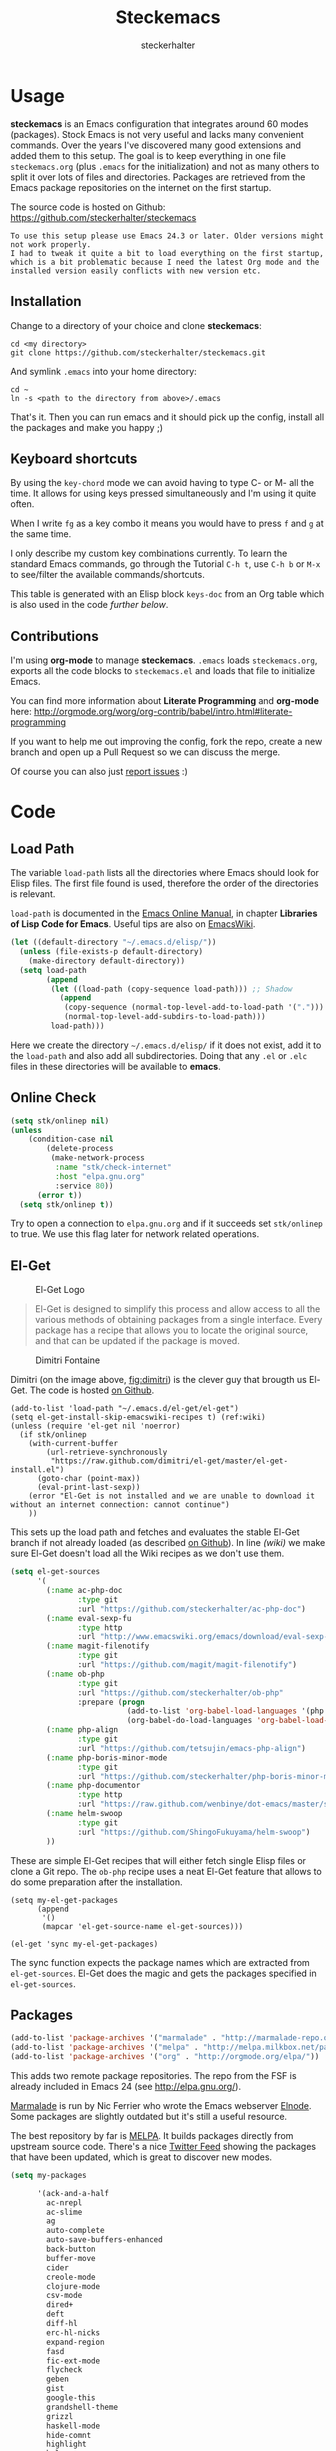 #+Title: Steckemacs
#+Author: steckerhalter

* Options                                                  :noexport:ARCHIVE:
#+OPTIONS: todo:t html-style:nil
#+HTML_HEAD: <link rel="stylesheet" type="text/css" href="/stuff/css/site.css" />
#+HTML_HEAD: <link rel="stylesheet" type="text/css" href="/stuff/css/steckemacs.css" />
#+HTML_HEAD: <link rel="stylesheet" type="text/css" href="/stuff/css/bootstrap-responsive.css" />
#+INFOJS_OPT: view:showall toc:t ftoc:t mouse:#555555 path:/stuff/js/org-info.js

#+BEGIN_SRC emacs-lisp :tangle no :results silent
(org-babel-tangle-file "steckemacs.org" "steckemacs.el" "emacs-lisp")
#+END_SRC


* Usage

*steckemacs* is an Emacs configuration that integrates around 60 modes (packages). Stock Emacs is not very useful and lacks many convenient commands. Over the years I've discovered many good extensions and added them to this setup. The goal is to keep everything in one file =steckemacs.org= (plus =.emacs= for the initialization) and not as many others to split it over lots of files and directories. Packages are retrieved from the Emacs package repositories on the internet on the first startup.

The source code is hosted on Github: [[https://github.com/steckerhalter/steckemacs]]

#+BEGIN_EXAMPLE
To use this setup please use Emacs 24.3 or later. Older versions might not work properly.
I had to tweak it quite a bit to load everything on the first startup, which is a bit problematic because I need the latest Org mode and the installed version easily conflicts with new version etc.
#+END_EXAMPLE

** Installation

Change to a directory of your choice and clone *steckemacs*:

#+BEGIN_SRC shell-script
  cd <my directory>
  git clone https://github.com/steckerhalter/steckemacs.git
#+END_SRC

And symlink =.emacs= into your home directory:

#+BEGIN_SRC shell-script
    cd ~
    ln -s <path to the directory from above>/.emacs
#+END_SRC

That's it. Then you can run emacs and it should pick up the config, install all the packages and make you happy ;)

** Keyboard shortcuts

By using the =key-chord= mode we can avoid having to type C- or M- all the time. It allows for using keys pressed simultaneously and I'm using it quite often.

When I write =fg= as a key combo it means you would have to press =f= and =g= at the same time.

I only describe my custom key combinations currently. To learn the standard Emacs commands, go through the Tutorial =C-h t=, use =C-h b= or =M-x= to see/filter the available commands/shortcuts.

#+NAME: keys-doc
#+BEGIN_SRC emacs-lisp :var keys=keys :tangle no :results output raw :exports results
  (let* ((header (car keys))
         (keys (delq header keys))
         (category))
    (pop keys)
    (mapcar (lambda (l) (if (listp l)
                            (progn
                              (unless (string= (nth 1 l) category)
                                (setq category (nth 1 l))
                                (princ (format "*** %s\n" category))
                                (princ "#+ATTR_HTML: :rules all :cellpadding 4\n")
                                (princ "| / | <r> | | \n")
                                )
                              (princ (format "| # | =%s= | %s |\n" (car l) (nth 2 l))))
                          (princ "|-\n")))
            keys))
  (princ "\n")
#+END_SRC

This table is generated with an Elisp block =keys-doc= from an Org table which is also used in the code [[*Key%20Bindings][further below]].

** Contributions

I'm using *org-mode* to manage *steckemacs*. =.emacs= loads =steckemacs.org=, exports all the code blocks to =steckemacs.el= and loads that file to initialize Emacs.

You can find more information about *Literate Programming* and *org-mode* here: http://orgmode.org/worg/org-contrib/babel/intro.html#literate-programming

If you want to help me out improving the config, fork the repo, create a new branch and open up a Pull Request so we can discuss the merge.

Of course you can also just [[https://github.com/steckerhalter/steckemacs/issues][report issues]] :)

* Code

** Load Path

The variable =load-path= lists all the directories where Emacs should look for Elisp files. The first file found is used, therefore the order of the directories is relevant.

=load-path= is documented in the [[http://www.gnu.org/software/emacs/manual/html_node/emacs/Lisp-Libraries.html][Emacs Online Manual]], in chapter *Libraries of Lisp Code for Emacs*. Useful tips are also on [[http://www.emacswiki.org/emacs/LoadPath][EmacsWiki]].

#+BEGIN_SRC emacs-lisp
  (let ((default-directory "~/.emacs.d/elisp/"))
    (unless (file-exists-p default-directory)
      (make-directory default-directory))
    (setq load-path
          (append
           (let ((load-path (copy-sequence load-path))) ;; Shadow
             (append
              (copy-sequence (normal-top-level-add-to-load-path '(".")))
              (normal-top-level-add-subdirs-to-load-path)))
           load-path)))
#+END_SRC

Here we create the directory =~/.emacs.d/elisp/= if it does not exist, add it to the =load-path= and also add all subdirectories. Doing that any =.el= or =.elc= files in these directories will be available to *emacs*.

** Online Check

#+BEGIN_SRC emacs-lisp
  (setq stk/onlinep nil)
  (unless
      (condition-case nil
          (delete-process
           (make-network-process
            :name "stk/check-internet"
            :host "elpa.gnu.org"
            :service 80))
        (error t))
    (setq stk/onlinep t))
#+END_SRC

Try to open a connection to =elpa.gnu.org= and if it succeeds set =stk/onlinep= to true. We use this flag later for network related operations.

** El-Get

#+CAPTION: El-Get Logo
#+NAME: el-get-logo
[[https://raw.github.com/dimitri/el-get/master/logo/el-get.png]]

#+BEGIN_QUOTE
El-Get is designed to simplify this process and allow access to all the various methods of obtaining packages from a single interface. Every package has a recipe that allows you to locate the original source, and that can be updated if the package is moved.
#+END_QUOTE

#+CAPTION: Dimitri Fontaine
#+NAME: fig:dimitri
[[http://tapoueh.org/images/dim.jpeg]]

Dimitri (on the image above, [[fig:dimitri]]) is the clever guy that brougth us El-Get. The code is hosted [[https://github.com/dimitri/el-get][on Github]].

#+BEGIN_SRC emacs-lisp -n -r
  (add-to-list 'load-path "~/.emacs.d/el-get/el-get")
  (setq el-get-install-skip-emacswiki-recipes t) (ref:wiki)
  (unless (require 'el-get nil 'noerror)
    (if stk/onlinep
      (with-current-buffer
          (url-retrieve-synchronously
           "https://raw.github.com/dimitri/el-get/master/el-get-install.el")
        (goto-char (point-max))
        (eval-print-last-sexp))
      (error "El-Get is not installed and we are unable to download it without an internet connection: cannot continue")
      ))
#+END_SRC

This sets up the load path and fetches and evaluates the stable El-Get branch if not already loaded (as described [[https://github.com/dimitri/el-get#basic-setup][on Github]]). In line [[(wiki)]] we make sure El-Get doesn't load all the Wiki recipes as we don't use them.

#+BEGIN_SRC emacs-lisp :results silent
  (setq el-get-sources
        '(
          (:name ac-php-doc
                 :type git
                 :url "https://github.com/steckerhalter/ac-php-doc")
          (:name eval-sexp-fu
                 :type http
                 :url "http://www.emacswiki.org/emacs/download/eval-sexp-fu.el")
          (:name magit-filenotify
                 :type git
                 :url "https://github.com/magit/magit-filenotify")
          (:name ob-php
                 :type git
                 :url "https://github.com/steckerhalter/ob-php"
                 :prepare (progn
                            (add-to-list 'org-babel-load-languages '(php . t))
                            (org-babel-do-load-languages 'org-babel-load-languages org-babel-load-languages)))
          (:name php-align
                 :type git
                 :url "https://github.com/tetsujin/emacs-php-align")
          (:name php-boris-minor-mode
                 :type git
                 :url "https://github.com/steckerhalter/php-boris-minor-mode")
          (:name php-documentor
                 :type http
                 :url "https://raw.github.com/wenbinye/dot-emacs/master/site-lisp/contrib/php-documentor.el")
          (:name helm-swoop
                 :type git
                 :url "https://github.com/ShingoFukuyama/helm-swoop")
          ))
#+END_SRC

These are simple El-Get recipes that will either fetch single Elisp files or clone a Git repo. The =ob-php= recipe uses a neat El-Get feature that allows to do some preparation after the installation.

#+BEGIN_SRC emacs-lisp -n -r
  (setq my-el-get-packages
        (append
         '()
         (mapcar 'el-get-source-name el-get-sources)))

  (el-get 'sync my-el-get-packages)
#+END_SRC

The sync function expects the package names which are extracted from =el-get-sources=. El-Get does the magic and gets the packages specified in =el-get-sources=.

** Packages

#+BEGIN_SRC emacs-lisp
  (add-to-list 'package-archives '("marmalade" . "http://marmalade-repo.org/packages/"))
  (add-to-list 'package-archives '("melpa" . "http://melpa.milkbox.net/packages/"))
  (add-to-list 'package-archives '("org" . "http://orgmode.org/elpa/"))
#+END_SRC

This adds two remote package repositories. The repo from the FSF is already included in Emacs 24 (see http://elpa.gnu.org/).

[[http://marmalade-repo.org/][Marmalade]] is run by Nic Ferrier who wrote the Emacs webserver [[http://elnode.org/][Elnode]]. Some packages are slightly outdated but it's still a useful resource.

The best repository by far is [[http://melpa.milkbox.net/][MELPA]]. It builds packages directly from upstream source code. There's a nice [[https://twitter.com/melpa_emacs][Twitter Feed]] showing the packages that have been updated, which is great to discover new modes.

#+BEGIN_SRC emacs-lisp
  (setq my-packages

        '(ack-and-a-half
          ac-nrepl
          ac-slime
          ag
          auto-complete
          auto-save-buffers-enhanced
          back-button
          buffer-move
          cider
          creole-mode
          clojure-mode
          csv-mode
          dired+
          deft
          diff-hl
          erc-hl-nicks
          expand-region
          fasd
          fic-ext-mode
          flycheck
          geben
          gist
          google-this
          grandshell-theme
          grizzl
          haskell-mode
          hide-comnt
          highlight
          helm
          helm-descbinds
          helm-c-yasnippet
          helm-gtags
          helm-git
          helm-projectile
          highlight-symbol
          htmlize
          iedit
          jinja2-mode
          js2-mode
          json-mode
          key-chord
          magit
          markdown-mode+
          melpa-upstream-visit
          mmm-mode
          move-text
          multi-term
          multi-web-mode
          multiple-cursors
          nrepl-eval-sexp-fu
          org-plus-contrib
          org-mobile-sync
          php-auto-yasnippets
          php-boris
          php-eldoc
          php-mode
          popup
          pos-tip
          rainbow-mode
          robe
          restclient
          skewer-mode
          smart-mode-line
          smartparens
          tern
          tern-auto-complete
          visual-regexp
          volatile-highlights
          yaml-mode
          yari
          yasnippet)
        )
#+END_SRC

Quite a big list of packages. When Emacs starts up the first time it takes quite a while to install all of them.

#+BEGIN_SRC emacs-lisp
  (when stk/onlinep
    (package-refresh-contents)
    (mapcar 'package-install
            (loop for p in my-packages
                  unless (package-installed-p p) collect p)))
#+END_SRC

This part first checks if there is an internet connection. If true it refreshes the package archive cache and goes on to install all the packages that are not yet installed.

** Key Bindings

#+BEGIN_SRC emacs-lisp
  (defvar my-keys-minor-mode-map (make-keymap) "my-keys-minor-mode keymap.")
#+END_SRC

This is a custom keymap. It is used for a [[my-keys-minor-mode][minor mode that is activated at the end]]. This is the only way I know of to make sure no other minor modes to these override special keys. Setting a global key will not suffice.

#+BEGIN_SRC emacs-lisp
  (key-chord-mode 1)
  (setq key-chord-two-keys-delay 0.03)
#+END_SRC

#+BEGIN_QUOTE
Key-chord lets you bind commands to combination of key-strokes. Here a "key chord" means two keys pressed simultaneously, or a single key quickly pressed twice.
#+END_QUOTE

The source code can be found on [[http://www.emacswiki.org/emacs/key-chord.el][EmacsWiki]].

We need to turn the mode on here so that we can map keys further below. We lower the delay so that chords are not triggered too easily.

#+NAME: gen-keys
#+BEGIN_SRC emacs-lisp :var keys=keys :results output :tangle no :exports none :colnames nil
  (mapcar (lambda (l)
            (let* ((key (car l))
                   (def (if (string-match "^[[:alnum:]]\\{2\\}$" (format "%s" key))
                            (format "key-chord-define-global \"%s\"" key)
                          (format "global-set-key (kbd \"%s\")" key)))
                   (command (car (last l))))
                   (princ (format "(%s %s)\n" def command))))
            keys)
#+END_SRC

#+BEGIN_SRC emacs-lisp :noweb yes :results silent
  <<gen-keys()>>
#+END_SRC

The code for the keys is generated from data in an Org table named =keys= using a bit of Elisp code =gen-keys= and is spit out inside a code block via [[http://orgmode.org/manual/noweb.html][Noweb syntax]]. The same data is also used in the [[Keyboard%20shortcuts][Keyboard shortcuts]] section to generate the documentation. I'd like to be able to have only one place to change key information and have it updated wherever necessary.

#+BEGIN_SRC emacs-lisp
  (define-key key-translation-map (kbd "C-t") (kbd "C-p"))
  (define-key my-keys-minor-mode-map (kbd "<C-return>") 'helm-mini)
#+END_SRC

=C-t= is translated to =C-p= (move up), this helps me with navigating using the [[http://en.wikipedia.org/wiki/Dvorak_Simplified_Keyboard][Dvorak keyboard layout]].
=my-keys-minor-mode-map= is used to set =C-return= in this case in a way so that other minor modes cannot override it.

****                                                            :noexport:
#+TBLNAME: keys
| Combo             | Category  | Desciption                                                | Command                                                                                                                                    |
|-------------------+-----------+-----------------------------------------------------------+--------------------------------------------------------------------------------------------------------------------------------------------|
| C-h x             | General   | Kill emacs (including the daemon if it is running)        | (lambda () (interactive) (shell-command "pkill emacs"))                                                                                    |
| C-S-l             | General   | List available packages                                   | 'package-list-packages-no-fetch                                                                                                            |
| C-c n             | General   | Show file name + path, save to clipboard                  | 'show-file-name                                                                                                                            |
| C-x a s           | General   | Toggle auto saving of buffers                             | 'auto-save-buffers-enhanced-toggle-activity                                                                                                |
| C-c d             | General   | Change dictionary                                         | 'ispell-change-dictionary                                                                                                                  |
| C-c f             | General   | Toggle flyspell mode (spellchecking)                      | 'flyspell-mode                                                                                                                             |
| M-x               | General   | Helm M-x (execute command)                                | 'helm-M-x                                                                                                                                  |
| C-h C-h           | General   | Helm M-x (execute command)                                | 'helm-M-x                                                                                                                                  |
| C-h h             | General   | Helm navigate project files                               | 'helm-projectile                                                                                                                           |
| <C-S-iso-lefttab> | General   | Helm for files                                            | 'helm-for-files                                                                                                                            |
| C-h C-p           | General   | Open file                                                 | 'find-file                                                                                                                                 |
| cg                | General   | Customize group                                           | 'customize-group                                                                                                                           |
| C-c m             | Interface | Toggle the menu bar                                       | 'menu-bar-mode                                                                                                                             |
| C--               | Interface | Decrease the font size                                    | 'text-scale-decrease                                                                                                                       |
| C-=               | Interface | Increase the font size                                    | 'text-scale-increase                                                                                                                       |
| ln                | Interface | Show/hide the line numbers                                | 'linum-mode                                                                                                                                |
| C-x C-u           | Internet  | Prompt for URL and insert contents at point               | 'stk/url-insert-file-contents                                                                                                              |
| C-c C-w           | Internet  | Browse URL under cursor                                   | 'browse-url-at-point                                                                                                                       |
| gt                | Internet  | Google "this"                                             | 'google-this                                                                                                                               |
| gs                | Internet  | Google search                                             | 'google-search                                                                                                                             |
| C-h C-r           | Editing   | Kill region or current line                               | 'kill-region                                                                                                                               |
| C-h C-n           | Editing   | Newline and indent (also on C-j)                          | 'newline-and-indent                                                                                                                        |
| C-z               | Editing   | Undo - but do not trigger redo                            | 'undo-only                                                                                                                                 |
| <M-f10>           | Editing   | Move line or region up                                    | 'move-text-up                                                                                                                              |
| <M-f9>            | Editing   | Move line or region down                                  | 'move-text-down                                                                                                                            |
| C-S-c C-S-c       | Editing   | Edit region with multiple cursors                         | 'mc/edit-lines                                                                                                                             |
| C-<               | Editing   | Multiple cursors up                                       | 'mc/mark-previous-like-this                                                                                                                |
| C->               | Editing   | Multiple cursors down                                     | 'mc/mark-next-like-this                                                                                                                    |
| C-*               | Editing   | Mark all like "this" with multiple cursors                | 'mc/mark-all-like-this                                                                                                                     |
| C-h r             | Editing   | Query and replace text                                    | 'query-replace                                                                                                                             |
| vr                | Editing   | Visual regexp/replace                                     | 'vr/replace                                                                                                                                |
| i9                | Editing   | Toggle electric indent mode                               | 'electric-indent-mode                                                                                                                      |
| C-c i             | Editing   | indent the whole the buffer                               | (lambda () (interactive) (indent-region (point-min) (point-max)))                                                                          |
| ac                | Editing   | Align nearby elements                                     | 'align-current                                                                                                                             |
| C-8               | Editing   | Select symbol under cursor, repeat to expand              | 'er/expand-region                                                                                                                          |
| M-8               | Editing   | Contract the current selection                            | 'er/contract-region                                                                                                                        |
| M-W               | Editing   | Delete region (but don't put it into kill ring)           | 'delete-region                                                                                                                             |
| fc                | Editing   | Toggle flycheck mode                                      | 'flycheck-mode                                                                                                                             |
| C-c q             | Editing   | Toggle word wrap                                          | 'auto-fill-mode                                                                                                                            |
| C-c w             | Editing   | Cleanup whitespaces                                       | 'whitespace-cleanup                                                                                                                        |
| C-h C-v           | Editing   | Toggle visual line mode                                   | 'visual-line-mode                                                                                                                          |
| C-?               | Source    | Go to definition of function or variable at point         | 'stk/find-function-or-variable-at-point                                                                                                    |
| C-h C-f           | Source    | Go to the definition of the function under cursor         | 'find-function-at-point                                                                                                                    |
| M-5               | Source    | Helm select etags                                         | 'helm-etags-select                                                                                                                         |
| M-6               | Source    | Find tag in a new window                                  | 'find-tag-other-window                                                                                                                     |
| C-h C-0           | Source    | Edebug defun at point                                     | 'edebug-defun                                                                                                                              |
| C-h C-b           | Source    | Evaluate the current buffer                               | 'eval-buffer                                                                                                                               |
| C-h C-e           | Source    | Toggle debug on error                                     | 'toggle-debug-on-error                                                                                                                     |
| C-h C-d           | Directory | Open dired in current file location                       | 'dired-jump                                                                                                                                |
| sb                | Directory | Open the speedbar                                         | 'speedbar                                                                                                                                  |
| C-c T             | Directory | Open terminal in current directory                        | (lambda () (interactive) (stk/open-terminal nil))                                                                                          |
| C-c t             | Directory | Open terminal in current project root                     | (lambda () (interactive) (stk/open-terminal t))                                                                                            |
| C-h C-/           | Directory | Use fasd to navigate to a file or directory               | 'fasd-find-file                                                                                                                            |
| C-h C-s           | Buffers   | Save the current buffer                                   | 'save-buffer                                                                                                                               |
| C-c r             | Buffers   | Revert a buffer to the saved state                        | 'revert-buffer                                                                                                                             |
| C-x C-b           | Buffers   | use ido to switch buffers                                 | 'ido-switch-buffer                                                                                                                         |
| <f6>              | Buffers   | Kill current buffer                                       | (lambda () (interactive) (kill-buffer (buffer-name)))                                                                                      |
| <f8>              | Buffers   | Switch to "other" buffer                                  | (lambda () (interactive) (switch-to-buffer nil))                                                                                           |
| jn                | Buffers   | Switch to "other" buffer                                  | (lambda () (interactive) (switch-to-buffer nil))                                                                                           |
| fv                | Buffers   | Kill current buffer                                       | (lambda () (interactive) (kill-buffer (buffer-name)))                                                                                      |
| sv                | Buffers   | Save the current buffer                                   | 'save-buffer                                                                                                                               |
| sc                | Buffers   | Switch to scratch buffer                                  | (lambda () (interactive)(switch-to-buffer "*scratch*"))                                                                                    |
| <f9>              | Buffers   | Split window and show/hide last buffer                    | 'my/split-window                                                                                                                           |
| C-h c             | History   | Helm show the kill ring                                   | 'helm-show-kill-ring                                                                                                                       |
| C-h m             | History   | Helm show all mark rings                                  | 'helm-all-mark-rings                                                                                                                       |
| C-3               | History   | Go backward in movement history                           | 'back-button-local-backward                                                                                                                |
| C-4               | History   | Go forward in movement history                            | 'back-button-local-forward                                                                                                                 |
| M-2               | Occur     | Show all symbols like the one cursor is located at        | 'highlight-symbol-occur                                                                                                                    |
| M-3               | Occur     | Previous symbol like the one the cursor is on             | (lambda () (interactive) (highlight-symbol-jump -1))                                                                                       |
| M-4               | Occur     | Next symbol like the one the cursor is on                 | (lambda () (interactive) (highlight-symbol-jump 1))                                                                                        |
| M-9               | Occur     | Helm search for occurences in open buffers                | 'helm-occur                                                                                                                                |
| 34                | Occur     | Helm imenu                                                | 'helm-imenu                                                                                                                                |
| M-i               | Occur     | Helm swoop                                                | 'helm-swoop                                                                                                                                |
| M-I               | Occur     | Helm swoop back to last point                             | 'helm-swoop-back-to-last-point                                                                                                             |
| ok                | Occur     | Projectile multiple occur                                 | 'projectile-multi-occur                                                                                                                    |
| C-0               | Windows   | Select previous window                                    | (lambda () (interactive) (select-window (previous-window)))                                                                                |
| C-9               | Windows   | Select next window                                        | (lambda () (interactive) (select-window (next-window)))                                                                                    |
| <f2>              | Windows   | Split window vertically                                   | 'split-window-vertically                                                                                                                   |
| <f3>              | Windows   | Split window horizontally                                 | 'split-window-horizontally                                                                                                                 |
| <f4>              | Windows   | Delete current window (not the buffer)                    | 'delete-window                                                                                                                             |
| <f5>              | Windows   | Only keep the current window and delete all others        | 'delete-other-windows                                                                                                                      |
| <f7>              | Windows   | Toggle arrangement of two windows horizontally/vertically | 'toggle-window-split                                                                                                                       |
| <M-up>            | Windows   | Move the current buffer window up                         | 'buf-move-up                                                                                                                               |
| <M-down>          | Windows   | Move the current buffer window down                       | 'buf-move-down                                                                                                                             |
| <M-left>          | Windows   | Move the current buffer window left                       | 'buf-move-left                                                                                                                             |
| <M-right>         | Windows   | Move the current buffer window right                      | 'buf-move-right                                                                                                                            |
| vg                | Find/Grep | VC git grep                                               | 'vc-git-grep                                                                                                                               |
| C-h C-f           | Find/Grep | Grep find                                                 | 'grep-find                                                                                                                                 |
| C-c o             | Find/Grep | list matching regexp                                      | 'occur                                                                                                                                     |
| C-h C-g           | Find/Grep | Use the ag cli tool to grep project                       | 'ag-project                                                                                                                                |
| C-h C-l           | Find/Grep | Helm locate                                               | 'helm-locate                                                                                                                               |
| C-h C-z           | Find/Grep | Projectile find file                                      | 'projectile-find-file                                                                                                                      |
| C-h g             | Find/Grep | Projectile grep                                           | 'projectile-grep                                                                                                                           |
| C-h z             | Find/Grep | Projectile ack                                            | 'projectile-ack                                                                                                                            |
| M-0               | Find/Grep | Helm find files with Git                                  | 'helm-git-find-files                                                                                                                       |
| C-c g             | VCS       | Magit status - manual: http://magit.github.io/magit/      | 'magit-status                                                                                                                              |
| C-c l             | VCS       | Magit log                                                 | 'magit-log                                                                                                                                 |
| bm                | VCS       | Magit blame mode                                          | 'magit-blame-mode                                                                                                                          |
| C-c c             | Open      | Open deft (quick notes tool)                              | 'deft                                                                                                                                      |
| C-c s             | Open      | Open emacs shell                                          | 'shell                                                                                                                                     |
| C-h C-c           | Open      | Open/hide dedicated term                                  | 'multi-term-dedicated-toggle                                                                                                               |
| nm                | Open      | Open mu4e                                                 | 'mu4e                                                                                                                                      |
| C-h t             | Open      | Org mode capture with simple task (todo)                  | (lambda () (interactive) (org-capture nil "s"))                                                                                            |
| C-h T             | Open      | Org mode capture selection (todo)                         | 'org-capture                                                                                                                               |
| C-h n             | Open      | Open Org mode agenda                                      | (lambda () (interactive) (org-agenda nil "n"))                                                                                             |
| C-c e             | Open      | Open/connect with  ERC                                    | (lambda () (interactive) (erc-tls :server erc-server :port erc-port :nick erc-nick :full-name erc-user-full-name :password erc-password )) |
| C-c v             | PHP       | var dump die template                                     | 'var_dump-die                                                                                                                              |
| C-c V             | PHP       | var dump template                                         | 'var_dump                                                                                                                                  |

** Settings

*** User Settings

#+BEGIN_SRC emacs-lisp
  (when (file-readable-p "~/.user.el") (load "~/.user.el"))
#+END_SRC

Load user settings if the file is available. Put all your personal modifications or sensitive information into this file.

*** Encoding

#+BEGIN_SRC emacs-lisp
  (set-terminal-coding-system 'utf-8)
  (set-keyboard-coding-system 'utf-8)
  (set-language-environment "UTF-8")
  (prefer-coding-system 'utf-8)
#+END_SRC

*** General Settings

#+BEGIN_SRC emacs-lisp
  (setq
   inhibit-startup-message t
   backup-directory-alist `((".*" . ,temporary-file-directory)) ;don't clutter my fs and put backups into tmp
   auto-save-file-name-transforms `((".*" ,temporary-file-directory t))
   require-final-newline t          ;auto add newline at the end of file
   column-number-mode t             ;show the column number
   default-major-mode 'text-mode    ;use text mode per default
   mouse-yank-at-point t     ;middle click with the mouse yanks at point
   history-length 250        ;default is 30
   locale-coding-system 'utf-8          ;utf-8 is default
   tab-always-indent 'complete          ;try to complete before identing
   confirm-nonexistent-file-or-buffer nil ;don't ask to create a buffer
   vc-follow-symlinks t                   ;follow symlinks automatically
   recentf-max-saved-items 5000           ;same up to 5000 recent files
   eval-expression-print-length nil       ;do not truncate printed expressions
   eval-expression-print-level nil        ;print nested expressions
   send-mail-function 'sendmail-send-it
   kill-ring-max 5000                     ;truncate kill ring after 5000 entries
   mark-ring-max 5000                     ;truncate mark ring after 5000 entries
   mouse-autoselect-window -.1            ;window focus follows the mouse pointer
   mouse-wheel-scroll-amount '(1 ((shift) . 1))
   )
#+END_SRC

*** Default Settings

#+BEGIN_SRC emacs-lisp
  (setq-default
   tab-width 4
   indent-tabs-mode nil                   ;use spaces instead of tabs
   c-basic-offset 4                       ;"tab" with in c-related modes
   c-hungry-delete-key t                  ;delete more than one space
   truncate-lines t                       ;truncate lines by default
   )
#+END_SRC

These have to be set as defaults.

*** Global Modes

#+BEGIN_SRC emacs-lisp
  (global-auto-revert-mode 1)  ;auto revert buffers when changed on disk
  (show-paren-mode t)          ;visualize()
  (iswitchb-mode t)            ;use advanced tab switching
  (blink-cursor-mode -1)       ;no cursor blinking
  (tool-bar-mode -1)           ;disable the awful toolbar
  (menu-bar-mode -1)           ;no menu, you can toggle it with C-c m
  (scroll-bar-mode -1)         ;disable the sroll bar
#+END_SRC

*** Prompt Behavior

#+BEGIN_SRC emacs-lisp -n -r
  (defalias 'yes-or-no-p 'y-or-n-p) (ref:y-or-n)

  (setq kill-buffer-query-functions (ref:process-query)
    (remq 'process-kill-buffer-query-function
           kill-buffer-query-functions))
#+END_SRC

In [[(y-or-n)][line (y-or-n)]] all "yes" or "no" questions are aliased to "y" or "n". We don't really want to type a full word to answer a question from Emacs

Also Emacs should be able to kill processes without asking ([[(process-query)][line (process-query)]]). Got that snippet from: http://www.masteringemacs.org/articles/2010/11/14/disabling-prompts-emacs/

*** System Specific Settings

#+BEGIN_SRC emacs-lisp
  (when (eq system-type 'gnu/linux)
    (autoload 'ansi-color-for-comint-mode-on "ansi-color" nil t) ;activate coloring
    (add-hook 'shell-mode-hook 'ansi-color-for-comint-mode-on)   ;for the shell
    (setq x-select-enable-clipboard t)                           ;enable copy/paste from emacs to other apps
    )
#+END_SRC

** Theme, Faces, Frame

#+BEGIN_SRC emacs-lisp
  (load-theme 'grandshell t)
#+END_SRC

Loading my very own [[https://github.com/steckerhalter/grandshell-theme][Grand Shell Theme]] here. It can be installed via [[http://melpa.milkbox.net/#grandshell-theme][MELPA]]. It looks like this:

#+CAPTION: Grand Shell Theme
#+NAME: grand-shell-theme
[[https://raw.github.com/steckerhalter/grandshell-theme/master/grandshell-theme.png]]

#+BEGIN_SRC emacs-lisp
  (set-face-attribute 'default nil :background "black" :foreground "#babdb6")
#+END_SRC

Use a black background and gray text. To set the default font you can use something like this:

#+BEGIN_SRC emacs-lisp :tangle no
  (set-face-attribute 'default nil :family "Bitstream Vera Sans Mono" :height 89)
#+END_SRC

Put that line into =~/.user.el= which is loaded [[*User%20Settings][in this init file too.]]

#+BEGIN_SRC emacs-lisp
  (setq frame-title-format
        '("" invocation-name " "(:eval (if (buffer-file-name)
                                           (abbreviate-file-name (buffer-file-name))
                                         "%b"))))
#+END_SRC

For the frame title either show a file or a buffer name (if the buffer isn't visiting a file).

#+BEGIN_SRC emacs-lisp
  (custom-set-variables
   '(ansi-color-names-vector
     [("black" . "#8a8888")
      ("#EF3460" . "#F25A7D")
      ("#BDEF34" . "#DCF692")
      ("#EFC334" . "#F6DF92")
      ("#34BDEF" . "#92AAF6")
      ("#B300FF" . "#DF92F6")
      ("#3DD8FF" . "#5AF2CE")
      ("#FFFFFF" . "#FFFFFF")]))
#+END_SRC

For some reason this didn't work with =setq= so I had to use =custom-set-variables=. It changes ansi colors for comint mode, e.g. shell-mode

** Custom Functions

*** stk/dired

#+BEGIN_SRC emacs-lisp
  (defun stk/dired ()
    (interactive)
    (let ((file (or load-file-name
                   buffer-file-name)))
      (dired (if file (file-name-directory file)
               (getenv "HOME")))))
#+END_SRC

Try to open dired in the directory of the current file, otherwise in the home dir.

*** stk/url-insert-file-contents

#+BEGIN_SRC emacs-lisp
  (defun stk/url-insert-file-contents (url)
    "Prompt for URL and insert file contents at point."
    (interactive "sURL: ")
    (url-insert-file-contents url)
    )
#+END_SRC

*** stk/find-function-or-variable-at-point

#+BEGIN_SRC emacs-lisp
  (defun stk/find-function-or-variable-at-point ()
    "Find directly the function/variable at point in the other window."
    (interactive)
    (let ((var (variable-at-point))
          (func (function-called-at-point)))
      (cond
       ((not (eq var 0)) (find-variable-other-window var))
        (func (find-function-other-window func))
         (t (message "Neither function nor variable found!")))))
#+END_SRC

I don't care if is a function or a variable... just go there, Emacs!

*** show-file-name

#+BEGIN_SRC emacs-lisp
(defun show-file-name ()
  "Show the full path file name in the minibuffer."
  (interactive)
  (message (buffer-file-name))
  (kill-new (file-truename buffer-file-name))
  )
#+END_SRC

Display, the copy the filename of current buffer to kill ring.

*** my/split-window

#+BEGIN_SRC emacs-lisp
    (defun my/split-window()
      "Split the window to see the most recent buffer in the other window.
    Call a second time to restore the original window configuration."
      (interactive)
      (if (eq last-command 'my/split-window)
          (progn
            (jump-to-register :my/split-window)
            (setq this-command 'my/unsplit-window))
        (window-configuration-to-register :my/split-window)
        (switch-to-buffer-other-window nil)))
#+END_SRC

*** toggle-window-split

#+BEGIN_SRC emacs-lisp
    (defun toggle-window-split ()
      (interactive)
      (if (= (count-windows) 2)
          (let* ((this-win-buffer (window-buffer))
             (next-win-buffer (window-buffer (next-window)))
             (this-win-edges (window-edges (selected-window)))
             (next-win-edges (window-edges (next-window)))
             (this-win-2nd (not (and (<= (car this-win-edges)
                         (car next-win-edges))
                         (<= (cadr this-win-edges)
                         (cadr next-win-edges)))))
             (splitter
              (if (= (car this-win-edges)
                 (car (window-edges (next-window))))
              'split-window-horizontally
            'split-window-vertically)))
        (delete-other-windows)
        (let ((first-win (selected-window)))
          (funcall splitter)
          (if this-win-2nd (other-window 1))
          (set-window-buffer (selected-window) this-win-buffer)
          (set-window-buffer (next-window) next-win-buffer)
          (select-window first-win)
          (if this-win-2nd (other-window 1))))))
#+END_SRC

*** stk/open-terminal

#+BEGIN_SRC emacs-lisp
    (defvar stk/terminal '("terminator" . "--working-directory=")
      "Terminal executable and after the dot the working directory option for the terminal"
      )

    (defun stk/open-terminal (project-root-p)
      "Open the terminal emulator either from the project root or
      from the location of the current file."
      (start-process "*stk/terminal*" nil (car stk/terminal)
       (concat (cdr stk/terminal)
               (file-truename
                (if project-root-p (projectile-project-root)
                  (file-name-directory (or dired-directory load-file-name buffer-file-name)))
        ))
       )
      )
#+END_SRC

** Advices

#+BEGIN_SRC emacs-lisp
  ;; slick-copy: make copy-past a bit more intelligent
  ;; from: http://www.emacswiki.org/emacs/SlickCopy
  (defadvice kill-ring-save (before slick-copy activate compile)
    "When called interactively with no active region, copy a single
  line instead."
    (interactive
      (if mark-active (list (region-beginning) (region-end))
        (message "Copied line")
        (list (line-beginning-position)
                 (line-beginning-position 2)))))

  (defadvice kill-region (before slick-cut activate compile)
    "When called interactively with no active region, kill a single
  line instead."
    (interactive
      (if mark-active (list (region-beginning) (region-end))
        (list (line-beginning-position)
          (line-beginning-position 2)))))

  ;; bury *scratch* buffer instead of kill it
  (defadvice kill-buffer (around kill-buffer-around-advice activate)
    (let ((buffer-to-kill (ad-get-arg 0)))
      (if (equal buffer-to-kill "*scratch*")
          (bury-buffer)
        ad-do-it)))
#+END_SRC

** Modes

*** auctex-mode

#+BEGIN_SRC emacs-lisp
  (setq TeX-PDF-mode t)
  (setq TeX-parse-self t)
  (setq TeX-auto-save t)
  (setq TeX-save-query nil)

  (add-hook 'doc-view-mode-hook 'auto-revert-mode)
  (add-hook 'TeX-mode-hook
            '(lambda ()
               (define-key TeX-mode-map (kbd "<C-f8>")
                 (lambda ()
                   (interactive)
                   (TeX-command-menu "LaTeX")))
               )
            )
#+END_SRC

*** auto-complete

#+BEGIN_QUOTE
Auto-Complete is an intelligent auto-completion extension for Emacs. It extends the standard Emacs completion interface and provides an environment that allows users to concentrate more on their own work.
#+END_QUOTE

#+CAPTION: Auto-Complete
#+NAME: fig:ac
[[http://steckerhalter.co.vu/stuff/img/ac.png]]

It is written by Tomohiro Matsuyama (aka m2ym). He moved the project from [[http://cx4a.org/][his personal site]] to [[https://github.com/auto-complete/auto-complete][Github]] a while ago which helped quite a lot with further development.

#+BEGIN_SRC emacs-lisp
  (require 'auto-complete-config)
  (ac-config-default)
  (setq ac-auto-show-menu 0.5)
  (setq ac-quick-help-height 50)
  (setq ac-quick-help-delay 1)
  (setq ac-use-fuzzy t)
  (setq ac-disable-faces nil)
  (setq ac-quick-help-prefer-x nil)
  (setq ac-dwim nil)
#+END_SRC

Initial setup:

- load the default configuration
- lower the menu delay
- show quick help after 1s
- use fuzzy matching

#+BEGIN_SRC emacs-lisp
  (require 'pos-tip)
  (defun stk/ac-show-help (ac-doc-function)
    "Show docs for symbol at point or at beginning of list if not on a symbol.
  Pass symbol-name to the function AC-DOC-FUNCTION."
    (interactive)
    (let ((s (symbol-name
              (save-excursion
                (or (symbol-at-point)
                    (progn (backward-up-list)
                           (forward-char)
                           (symbol-at-point)))))))
      (let ((doc-string (funcall ac-doc-function s)))
        (if doc-string
            (if ac-quick-help-prefer-x
                (pos-tip-show doc-string 'popup-tip-face (point) nil -1 60)
              (popup-tip doc-string :point (point)))
          (message "No documentation for %s" s)
          ))))
  (define-key lisp-mode-shared-map (kbd "C-c C-d")
    (lambda ()
      (interactive)
      (stk/ac-show-help #'ac-symbol-documentation)))
#+END_SRC

I wanted to be able to get a documentation popup without having to trigger auto-complete. It's mostly stolen from [[http://jaderholm.com/][Scott Jaderholm]] (the code is on [[http://www.emacswiki.org/emacs/AutoComplete][Emacswiki]]), but has been made more general to also work with other completion functions.

*** auto-save-buffers-enhanced

#+BEGIN_SRC emacs-lisp :tangle no
  (require 'auto-save-buffers-enhanced)
  (auto-save-buffers-enhanced-include-only-checkout-path t)
  (auto-save-buffers-enhanced t)
  (setq auto-save-buffers-enhanced-interval 1.5)
  (setq auto-save-buffers-enhanced-quiet-save-p t)
#+END_SRC

*** back-button

#+BEGIN_SRC emacs-lisp
  (require 'back-button)
  (back-button-mode 1)
#+END_SRC

*** cider

#+BEGIN_SRC emacs-lisp
  (setq nrepl-popup-stacktraces nil)
  (setq nrepl-popup-stacktraces-in-repl nil)
  (setq nrepl-hide-special-buffers t)

  ;; font-locking for the nrepl
  ;; https://github.com/kylefeng/.emacs.d/commit/45f2bece4652f4345ec08e68e8ef0608b81c5db7
  (add-hook 'nrepl-mode-hook
            (lambda ()
              (font-lock-mode nil)
              (clojure-mode-font-lock-setup)
              (font-lock-mode t)))

  (require 'ac-nrepl)
  (add-hook 'nrepl-mode-hook 'ac-nrepl-setup)
  (add-hook 'nrepl-interaction-mode-hook 'ac-nrepl-setup)
  (add-to-list 'ac-modes 'nrepl-mode)
#+END_SRC

*** conf-mode

#+BEGIN_SRC emacs-lisp
  (add-to-list 'auto-mode-alist '("\\.tks\\'" . conf-mode))
  (add-to-list 'ac-modes 'conf-mode)
#+END_SRC

*** deft

#+BEGIN_SRC emacs-lisp
  (setq
   deft-extension "org"
   deft-directory "~/org/deft"
   deft-text-mode 'org-mode
   deft-use-filename-as-title t
   )
#+END_SRC

*** diff-hl

#+BEGIN_SRC emacs-lisp
  (global-diff-hl-mode)
#+END_SRC

*** dired+

#+BEGIN_SRC emacs-lisp
  (toggle-diredp-find-file-reuse-dir 1)
  (setq diredp-hide-details-initially-flag nil)
  (setq diredp-hide-details-propagate-flag nil)
#+END_SRC

It seems that both flags are necessary to make dired+ not hide the details.

*** eval-sexp-fu

#+BEGIN_SRC emacs-lisp
  (when (and (>= emacs-major-version 24) (>= emacs-minor-version 3))
    (require 'eval-sexp-fu)
    (setq eval-sexp-fu-flash-duration 0.4)
    (turn-on-eval-sexp-fu-flash-mode)
    (key-chord-define lisp-interaction-mode-map "90" 'eval-sexp-fu-eval-sexp-inner-list)
    (key-chord-define emacs-lisp-mode-map "90" 'eval-sexp-fu-eval-sexp-inner-list)
    (define-key lisp-interaction-mode-map (kbd "C-c C-c") 'eval-sexp-fu-eval-sexp-inner-list)
    (define-key lisp-interaction-mode-map (kbd "C-c C-e") 'eval-sexp-fu-eval-sexp-inner-sexp)
    (define-key emacs-lisp-mode-map (kbd "C-c C-c") 'eval-sexp-fu-eval-sexp-inner-list)
    (define-key emacs-lisp-mode-map (kbd "C-c C-e") 'eval-sexp-fu-eval-sexp-inner-sexp)
  )
#+END_SRC

*** erc mode

#+BEGIN_SRC emacs-lisp
  (add-hook 'erc-mode-hook (lambda ()
                             (erc-truncate-mode t)
                             (erc-fill-disable)
                             (set (make-local-variable 'scroll-conservatively) 1000)
                             (visual-line-mode)
                             )
            )
  (setq erc-timestamp-format "%H:%M "
        erc-fill-prefix "      "
        erc-insert-timestamp-function 'erc-insert-timestamp-left)
  (setq erc-interpret-mirc-color t)
  (setq erc-kill-buffer-on-part t)
  (setq erc-kill-queries-on-quit t)
  (setq erc-kill-server-buffer-on-quit t)
  (setq erc-server-send-ping-interval 45)
  (setq erc-server-send-ping-timeout 180)
  (setq erc-server-reconnect-timeout 60)
  (erc-track-mode t)
  (setq erc-track-exclude-types '("JOIN" "NICK" "PART" "QUIT" "MODE"
                                  "324" "329" "332" "333" "353" "477"))
  (setq erc-hide-list '("JOIN" "PART" "QUIT" "NICK"))

  ;; ------ template for .user.el
  ;; (setq erc-prompt-for-nickserv-password nil)
  ;; (setq erc-server "hostname"
  ;;       erc-port 7000
  ;;       erc-nick "user"
  ;;       erc-user-full-name "user"
  ;;       erc-email-userid "user"
  ;;       erc-password "user:pw"
  ;;       )
#+END_SRC

*** fasd

#+BEGIN_SRC emacs-lisp
  (global-fasd-mode 1)
#+END_SRC

*** fic-ext-mode

#+BEGIN_SRC emacs-lisp
  (add-hook 'prog-mode-hook 'fic-ext-mode) ;; highlight TODO/FIXME/...
#+END_SRC

*** flycheck-mode

#+BEGIN_SRC emacs-lisp
  (add-hook 'php-mode-hook 'flycheck-mode)
  (add-hook 'sh-mode-hook 'flycheck-mode)
  (add-hook 'json-mode-hook 'flycheck-mode)
  (add-hook 'nxml-mode-hook 'flycheck-mode)
  (add-hook 'python-mode-hook 'flycheck-mode)
  (setq flycheck-indication-mode 'right-fringe)
#+END_SRC

*** fringe

#+BEGIN_SRC emacs-lisp
  (setq indicate-buffer-boundaries 'left)
#+END_SRC

*** google-this

#+BEGIN_SRC emacs-lisp
  (google-this-mode 1)
#+END_SRC

*** grizzl

#+BEGIN_QUOTE
Grizzl is a small utility library to be used in other Elisp code needing fuzzy search behaviour. It is optimized for large data sets, using a special type of lookup table and supporting incremental searches (searches where the result can be narrowed-down by only searching what is already matched).
#+END_QUOTE

The source code for Grizzl can be found on [[https://github.com/d11wtq/grizzl][Github]]. It is written by Chris Corbyn who also wrote the PHP REPL =Boris=.

Currently it is used by [[https://github.com/bbatsov/projectile][Projectile]] in my config. I quite like Grizzl. It offers some benefits for when entries are longer. For most cases =IDO= is better suited though.

#+BEGIN_SRC emacs-lisp
(setq *grizzl-read-max-results* 30)
#+END_SRC

I would like to see more than just the default results of 10.

*** haskell-mode

#+BEGIN_SRC emacs-lisp
  (require 'haskell-mode)
  (setq haskell-indent-thenelse 3)
  (add-hook 'haskell-mode-hook 'turn-on-haskell-doc-mode)
  (add-hook 'haskell-mode-hook 'turn-on-haskell-indent)
#+END_SRC

*** helm

#+BEGIN_QUOTE
Helm is incremental completion and selection narrowing framework for Emacs. It will help steer you in the right direction when you're looking for stuff in Emacs (like buffers, files, etc).

Helm is a fork of anything.el originaly written by Tamas Patrovic and can be considered to be its successor. Helm sets out to clean up the legacy code in anything.el and provide a cleaner, leaner and more modular tool, that's not tied in the trap of backward compatibility.
#+END_QUOTE

The Helm source code can be found [[https://github.com/emacs-helm/helm][at Github]].

You might want to checkout the [[https://github.com/emacs-helm/helm/wiki][Helm Wiki]] for detailed instructions on how Helm works.

#+BEGIN_SRC emacs-lisp
  (require 'helm-config)
  (setq enable-recursive-minibuffers t)
  (helm-mode 1)
  (helm-gtags-mode 1)
  (helm-descbinds-mode)
  (setq helm-idle-delay 0.1)
  (setq helm-input-idle-delay 0.1)
  (setq helm-buffer-max-length 50)
  (setq helm-M-x-always-save-history t)
  (setq helm-buffer-details-flag nil)
  (add-to-list 'helm-completing-read-handlers-alist '(org-refile)) ; helm-mode does not do org-refile well
  (require 'helm-git)
#+END_SRC

I'm not using [[https://github.com/emacs-helm/helm/wiki#6-helm-find-files][Helm Find Files]] to browse files anymore. I tried using it but gave up after a while. I found it to be more cumbersome than [[*ido-mode][ido-mode]]. But in general I really like to have Helm around to get to see all available completions.

I use [[https://github.com/emacs-helm/helm/wiki#8-helm-m-x][Helm M-x]] and also the separate [[https://github.com/emacs-helm/helm-descbinds][Helm Descbinds]] (=C-h b=) to get a quick key bindings overview.

*** highlight-symbol

#+BEGIN_SRC emacs-lisp
  (setq highlight-symbol-on-navigation-p t)
  (setq highlight-symbol-idle-delay 0.2)
  (add-hook 'prog-mode-hook 'highlight-symbol-mode)
#+END_SRC

*** html-mode

#+BEGIN_SRC emacs-lisp
  (add-to-list 'ac-modes 'html-mode)
#+END_SRC

*** ido-mode

#+BEGIN_SRC emacs-lisp
  (setq ido-enable-flex-matching t
        ido-auto-merge-work-directories-length -1
        ido-create-new-buffer 'always
        ido-everywhere t
        ido-default-buffer-method 'selected-window
        ido-max-prospects 32
        ido-use-filename-at-point 'guess
        )
  (ido-mode 1)
#+END_SRC

*** iedit

#+BEGIN_SRC emacs-lisp
  (require 'iedit)
  (setq iedit-unmatched-lines-invisible-default t)
#+END_SRC

*** ielm

IELM is short for *I*nferior *E*macs *L*isp *M*ode. It is a REPL for Emacs Lisp that is sometimes useful if you want to get immediate feedback and a prompt to work with. I tend to use the =*scratch*= buffer for explorations like that usually but would be probably better off to use IELM more often :)

#+BEGIN_SRC emacs-lisp
  (eval-after-load 'ielm
    '(progn
       (add-hook 'inferior-emacs-lisp-mode-hook
                 (lambda ()
                   (auto-complete-mode 1)
                   (turn-on-eldoc-mode)
                   (mapc
                    (lambda (src) (add-to-list 'ac-sources src))
                    '(ac-source-functions
                      ac-source-variables
                      ac-source-features
                      ac-source-symbols))))))
#+END_SRC

We need to tweak IELM a bit so we get completion and eldoc hints.

*** jinja2-mode for twig

#+BEGIN_SRC emacs-lisp
  (require 'jinja2-mode)
  (add-to-list 'auto-mode-alist '("\\.twig$" . jinja2-mode))
#+END_SRC

*** js2-mode

#+BEGIN_SRC emacs-lisp
  (add-to-list 'auto-mode-alist '("\\.js$" . js2-mode))

  (setq js2-allow-rhino-new-expr-initializer nil)
  (setq js2-auto-indent-p nil)
  (setq js2-enter-indents-newline nil)
  (setq js2-global-externs '("module" "require" "buster" "sinon" "assert" "refute" "setTimeout" "clearTimeout" "setInterval" "clearInterval" "location" "__dirname" "console" "JSON"))
  (setq js2-idle-timer-delay 0.1)
  (setq js2-indent-on-enter-key nil)
  (setq js2-mirror-mode nil)
  (setq js2-strict-inconsistent-return-warning nil)
  (setq js2-auto-indent-p t)
  (setq js2-include-rhino-externs nil)
  (setq js2-include-gears-externs nil)
  (setq js2-concat-multiline-strings 'eol)
  (setq js2-rebind-eol-bol-keys nil)
  (setq js2-mode-show-parse-errors nil)
  (setq js2-mode-show-strict-warnings nil)

  (add-hook 'js2-mode-hook (lambda () (flycheck-mode 1)))
#+END_SRC

Got most of that from [[https://github.com/magnars/.emacs.d/blob/master/setup-js2-mode.el][Magnars' .emacs.d]].

*** json-mode

#+BEGIN_SRC emacs-lisp
  (add-to-list 'auto-mode-alist '("\\.json\\'" . json-mode))
#+END_SRC

=json-mode= adds a bit better syntax highlighting for =.json= files.

*** magit

Magit is the king of Git interaction for Emacs.

There's a short [[http://www.emacswiki.org/emacs/Magit#toc1][Crash Course on Emacswiki]]:

#+BEGIN_SRC org
- M-x magit-status to see git status, and in the status buffer:
- s to stage files
- c to commit (type in your commit message then C-c C-c to save the message and commit)
- b b to switch to a branch

Other handy keys:

- P P to do a git push
- F F to do a git pull

try to press TAB
#+END_SRC

I have bound =magit-status= to =C-c g= and =magit-log= to =C-c l=.

See the [[http://magit.github.io/magit/magit.html][Magit manual]] for more information.

#+BEGIN_SRC emacs-lisp
  (when (fboundp 'file-notify-add-watch)
    (add-hook 'magit-status-mode-hook 'magit-filenotify-mode))
  (setq magit-save-some-buffers nil) ;don't ask to save buffers
  (setq magit-set-upstream-on-push t) ;ask to set upstream
  (setq magit-server-window-for-commit nil) ;use the current window for committing
  (setq magit-diff-refine-hunk 'all) ;always show word-based diff
#+END_SRC

Committing should act like =git commit -a= by default.

When Emacs has been compiled with inotiy support...

#+BEGIN_SRC shell-script
./configure --with-file-notification=inotify
#+END_SRC

...the function =file-notify-add-watch= is bound and we add =magit-filenotify-mode= to the hook so that file updates get reflected automatically in magit status.

*** markdown

#+BEGIN_SRC emacs-lisp
  (add-to-list 'auto-mode-alist '("\\.markdown\\'" . markdown-mode))
  (add-to-list 'auto-mode-alist '("\\.md\\'" . markdown-mode))
#+END_SRC

*** melpa-upstream-visit

#+BEGIN_SRC emacs-lisp
  (require 'melpa-upstream-visit)
#+END_SRC

Adds a button to the package info page to visit the repository homepage.

*** move-text

#+BEGIN_SRC emacs-lisp
  (require 'move-text)
#+END_SRC

*** mu4e

#+BEGIN_SRC emacs-lisp
  (when (file-exists-p "/usr/local/share/emacs/site-lisp/mu4e")
    (add-to-list 'load-path "/usr/local/share/emacs/site-lisp/mu4e")
    (autoload 'mu4e "mu4e" "Mail client based on mu (maildir-utils)." t)
    (require 'org-mu4e)
    ;; enable inline images
    (setq mu4e-view-show-images t)
    ;; use imagemagick, if available
    (when (fboundp 'imagemagick-register-types)
      (imagemagick-register-types))
    (setq mu4e-html2text-command "html2text -utf8 -width 72")
    (setq mu4e-update-interval 60)
    (setq mu4e-auto-retrieve-keys t)
    (setq mu4e-headers-leave-behavior 'apply)
    (setq mu4e-headers-visible-lines 20)
    (setq mu4e-hide-index-messages t)

    (add-hook 'mu4e-headers-mode-hook (lambda () (local-set-key (kbd "X") (lambda () (interactive) (mu4e-mark-execute-all t)))))
    (add-hook 'mu4e-view-mode-hook (lambda () (local-set-key (kbd "X") (lambda () (interactive) (mu4e-mark-execute-all t)))))

    (defun mu4e-headers-mark-all-unread-read ()
      (interactive)
      (mu4e~headers-mark-for-each-if
       (cons 'read nil)
       (lambda (msg param)
         (memq 'unread (mu4e-msg-field msg :flags)))))

    (defun mu4e-flag-all-read ()
      (interactive)
      (mu4e-headers-mark-all-unread-read)
      (mu4e-mark-execute-all t))

    (setq message-kill-buffer-on-exit t)

    )
#+END_SRC

*** multi-term

#+BEGIN_QUOTE
A package for creating and managing multiple terminal buffers in Emacs
#+END_QUOTE

The source code is on [[http://www.emacswiki.org/emacs//multi-term.el][EmacsWiki]]

#+BEGIN_SRC emacs-lisp
(setq multi-term-dedicated-select-after-open-p t) ;select the buffer!
#+END_SRC

*** nrepl-eval-sexp-fu

#+BEGIN_SRC emacs-lisp
  (require 'nrepl-eval-sexp-fu)
  (setq nrepl-eval-sexp-fu-flash-duration 0.4)
#+END_SRC

*** org-mode

#+BEGIN_SRC emacs-lisp
  (require 'org)
  (require 'ox-org)
  (require 'ox-md)
  (let ((todo "~/org/todo.org"))
    (when (file-readable-p todo)
      (setq org-agenda-files '("~/org/todo.org" "~/org/deft/"))
      (setq initial-buffer-choice (lambda ()
                                    (org-agenda nil "n")
                                    (delete-other-windows)
                                    (current-buffer)
                                    ))
      ))
  (add-to-list 'auto-mode-alist '("\\.org\\'" . org-mode))
  (add-to-list 'ac-modes 'org-mode)
  (add-to-list 'org-modules 'org-habit)
  (setq org-startup-folded 'nofold)
  (setq org-startup-indented t)
  (setq org-startup-with-inline-images t)
  (setq org-startup-truncated t)
  (setq org-refile-targets '((org-agenda-files :maxlevel . 3)))
  (setq org-refile-use-outline-path 'file)
  (setq org-src-fontify-natively t)
  (setq org-src-tab-acts-natively t)
  (setq org-confirm-babel-evaluate nil)
  (setq org-use-speed-commands t)
  (setq org-default-notes-file (concat org-directory "/todo.org"))

  (setq org-capture-templates
        '(
          ("t" "Task" entry (file "") "* TODO %?\n  %u\n  %a")
          ("s" "Simple Task" entry (file "") "* TODO %?\n  %U\n")
          ))

  (add-to-list 'org-structure-template-alist '("E" "#+BEGIN_SRC emacs-lisp\n?\n#+END_SRC\n"))
  (add-to-list 'org-structure-template-alist '("S" "#+BEGIN_SRC shell-script\n?\n#+END_SRC\n"))

  ;; minted
  (require 'ox-latex)
  (add-to-list 'org-latex-packages-alist '("" "minted"))
  (setq org-latex-listings 'minted)

  (setq org-latex-pdf-process
        '("pdflatex -shell-escape -interaction nonstopmode -output-directory %o %f"
          "pdflatex -shell-escape -interaction nonstopmode -output-directory %o %f"
          "pdflatex -shell-escape -interaction nonstopmode -output-directory %o %f"))

  (setq
   appt-display-mode-line t     ; show in the modeline
   appt-display-format 'window)
  (appt-activate 1)              ; activate appt (appointment notification)

  (org-agenda-to-appt)           ; add appointments on startup

  ;; add new appointments when saving the org buffer, use 'refresh argument to do it properly
  (add-hook 'org-mode-hook
            (lambda ()
              (add-hook 'after-save-hook '(lambda () (org-agenda-to-appt 'refresh)) nil 'make-it-local)
              (yas-minor-mode -1)
              (set (make-local-variable 'ac-auto-start) nil)
              ))

  (setq appt-disp-window-function '(lambda (min-to-app new-time msg) (interactive)
                                     (shell-command (concat "notify-send -i /usr/share/icons/gnome/32x32/status/appointment-soon.png '" (format "Appointment in %s min" min-to-app) "' '" msg "'")))
        )
  ;; add state to the sorting strategy of todo
  (setcdr (assq 'todo org-agenda-sorting-strategy) '(todo-state-up priority-down category-keep))
  ;; define todo states: set time stamps one waiting, delegated and done
  (setq org-todo-keywords
        '((sequence
           "TODO(t)"
           "IN PROGRESS(p!)"
           "HOLD(h!)"
           "WAITING(w)"
           "SOMEDAY(s)"
           "|"
           "DONE(d!)"
           "CANCELLED(c)"
           )))
  (setq org-todo-keyword-faces
        '(
          ("IN PROGRESS" . 'warning)
          ("HOLD" . 'font-lock-keyword-face)
          ("WAITING" . 'font-lock-builtin-face)
          ("SOMEDAY" . 'font-lock-doc-face)
          ))

  (org-mobile-sync-mode 1)

#+END_SRC

*** php-mode

#+BEGIN_SRC emacs-lisp
  (require 'php-mode)
  (add-to-list 'auto-mode-alist '("\\.module\\'" . php-mode))
  (setq php-mode-coding-style "Symfony2")
  (setq php-template-compatibility nil)

  (let ((manual "/usr/share/doc/php-doc/html/"))
    (when (file-readable-p manual)
      (setq php-manual-path manual)))

  (defun setup-php-mode ()
    (require 'php-documentor nil t)
    (local-set-key (kbd "C-c p") 'php-documentor-dwim)
    (local-set-key (kbd "C-c C-g") 'yas/create-php-snippet)
    (local-set-key (kbd "C-c d")
                   (lambda ()
                     (interactive)
                     (stk/ac-show-help #'ac-php-doc-documentation)))
    (require 'php-align nil t)
    (php-align-setup)
    (php-eldoc-enable)
    (set-up-php-ac)
    )

  (add-hook 'php-mode-hook 'setup-php-mode)

  ;; die me some var_dump quickly
  (defun var_dump-die ()
    (interactive)
    (let ((expression (if (region-active-p)
                          (buffer-substring (region-beginning) (region-end))
                        (sexp-at-point)))
          (line (thing-at-point 'line))
          (pre "die(var_dump(")
          (post "));")
          )
      (if expression
          (progn
            (beginning-of-line)
            (if (string-match "return" line)
                (progn
                  (newline)
                  (previous-line))
              (next-line)
              (newline)
              (previous-line)
              )
            (insert pre)
            (insert (format "%s" expression))
            (insert post))
        ()
        (insert pre)
        (insert post)
        (backward-char (length post))
        )))

  (defun var_dump ()
    (interactive)
    (if (region-active-p)
      (progn
        (goto-char (region-end))
        (insert ");")
        (goto-char (region-beginning))
        (insert "var_dump("))
      (insert "var_dump();")
      (backward-char 3)
      ))
#+END_SRC

*** prog-mode

#+BEGIN_SRC emacs-lisp
  (add-hook 'prog-mode-hook (lambda () (interactive) (setq show-trailing-whitespace 1))) ; show whitespace errors
#+END_SRC

*** projectile

#+BEGIN_SRC emacs-lisp
  (require 'projectile nil t)
  (setq projectile-completion-system 'grizzl)
#+END_SRC

*** rainbow-mode

#+BEGIN_SRC emacs-lisp
  (dolist (hook '(css-mode-hook
                  html-mode-hook
                  js-mode-hook
                  emacs-lisp-mode-hook
                  org-mode-hook
                  text-mode-hook
                  ))
    (add-hook hook 'rainbow-mode)
    )
#+END_SRC

*** robe

#+BEGIN_SRC emacs-lisp
  (add-hook 'ruby-mode-hook
            (lambda ()
              (robe-mode 1)
              (push 'ac-source-robe ac-sources)))
#+END_SRC

*** saveplace

#+BEGIN_QUOTE
Automatically save place in each file. This means when you visit a file, point goes to the last place
where it was when you previously visited the same file.
#+END_QUOTE

#+BEGIN_SRC emacs-lisp
  (require 'saveplace)
  (setq-default save-place t)
#+END_SRC

I find this quite practical...

*** savehist

#+BEGIN_QUOTE
Many editors (e.g. Vim) have the feature of saving minibuffer history to an external file after exit.  This package provides the same feature in Emacs. When set up, it saves recorded minibuffer histories to a file.
#+END_QUOTE

#+BEGIN_SRC emacs-lisp
  (setq savehist-additional-variables '(kill-ring mark-ring global-mark-ring search-ring regexp-search-ring extended-command-history))
  (savehist-mode 1)
#+END_SRC

I'm adding a few variables like the =extended-command-history= that I would like to persist too.

*** skewer

#+BEGIN_SRC emacs-lisp
(skewer-setup)
#+END_SRC

#+BEGIN_QUOTE
Provides live interaction with JavaScript, CSS, and HTML in a web browser. Expressions are sent on-the-fly from an editing buffer to be evaluated in the browser, just like Emacs does with an inferior Lisp process in Lisp modes.
#+END_QUOTE

The following bookmarklet will load skewer on demand on any website:

#+BEGIN_SRC js
  javascript:(function) {
      var d=document;
      var s=d.createElement('script');
      s.src='http://localhost:8080/skewer';
      d.body.appendChild(s);
  })()
#+END_SRC

Instructions and the source code can be found [[https://github.com/skeeto/skewer-mode][on Github]].

*** smart-mode-line

#+BEGIN_SRC emacs-lisp
  (setq sml/show-encoding t)
  (setq sml/vc-mode-show-backend t)
  (sml/setup)
  (sml/apply-theme 'respectful)
  (set-face-attribute 'sml/prefix nil :foreground "#dcf692")
  (set-face-attribute 'sml/folder nil :foreground "#f09fff")
  (set-face-attribute 'sml/filename nil :foreground "#f6df92")
  (set-face-attribute 'sml/vc-edited nil :foreground "#ff5f87")
#+END_SRC

*** smartparens

#+BEGIN_SRC emacs-lisp
  (require 'smartparens-config)
  (smartparens-global-mode t)
  (define-key sp-keymap (kbd "C-{") 'sp-select-previous-thing)
  (define-key sp-keymap (kbd "C-}") 'sp-select-next-thing)
  (define-key sp-keymap (kbd "C-\\") 'sp-select-previous-thing-exchange)
  (define-key sp-keymap (kbd "C-]") 'sp-select-next-thing-exchange)
  ;; "fix"" highlight issue in scratch buffer
  (custom-set-faces '(sp-pair-overlay-face ((t ()))))
#+END_SRC

*** sgml

#+BEGIN_SRC emacs-lisp
  (setq sgml-basic-offset 4)
  (add-hook 'sgml-mode-hook 'sgml-electric-tag-pair-mode)
#+END_SRC

*** slime

#+BEGIN_SRC emacs-lisp
  (when (file-exists-p "~/quicklisp/slime-helper.el") (load "~/quicklisp/slime-helper.el"))
  (add-hook 'slime-mode-hook 'set-up-slime-ac)
  (add-hook 'slime-repl-mode-hook 'set-up-slime-ac)
  (eval-after-load "auto-complete"
    '(add-to-list 'ac-modes 'slime-repl-mode))
#+END_SRC

*** term-mode

#+BEGIN_SRC emacs-lisp
  (add-hook 'term-mode-hook (lambda()
                  (yas-minor-mode -1)))
#+END_SRC

*** tern

#+BEGIN_SRC emacs-lisp
  (when (executable-find "tern")
        (add-hook 'js2-mode-hook (lambda () (tern-mode t)))
        (eval-after-load 'auto-complete
          '(eval-after-load 'tern
             '(progn
                (require 'tern-auto-complete)
                (tern-ac-setup)))))
#+END_SRC

#+BEGIN_QUOTE
Tern is a stand-alone, editor-independent JavaScript analyzer that can be used to improve the JavaScript integration of existing editors.
#+END_QUOTE

Needs the =tern= binary to be present, which can be installed with =npm=:

#+BEGIN_SRC shell-script
  sudo npm install -g tern
#+END_SRC

See the [[http://ternjs.net/][project homepage]] for more info.

*** tempo

#+BEGIN_SRC emacs-lisp
  (require 'tempo nil t)
#+END_SRC

*** uniqify

#+BEGIN_SRC emacs-lisp
  (require 'uniquify)
  (setq uniquify-buffer-name-style 'forward)
  (setq uniquify-min-dir-content 2)
#+END_SRC

"Unique buffer names dependent on file name"

*** yaml-mode

#+BEGIN_SRC emacs-lisp
  (setq yaml-indent-offset 4)
#+END_SRC

*** yasnippets

#+BEGIN_SRC emacs-lisp
  (yas-global-mode 1)
  (setq yas-prompt-functions '(yas-completing-prompt yas-ido-prompt yas-x-prompt yas-dropdown-prompt yas-no-prompt))
#+END_SRC

*** w3m

#+BEGIN_SRC emacs-lisp
  (when (require 'w3m nil t)
    (setq
     w3m-use-favicon nil
     w3m-default-display-inline-images t
     w3m-search-word-at-point nil
     w3m-use-cookies t
     w3m-home-page "http://en.wikipedia.org/"
     w3m-cookie-accept-bad-cookies t
     w3m-session-crash-recovery nil)
    (add-hook 'w3m-mode-hook
              (function (lambda ()
                          (set-face-foreground 'w3m-anchor-face "LightSalmon")
                          (set-face-foreground 'w3m-arrived-anchor-face "LightGoldenrod")
                          ;;(set-face-background 'w3m-image-anchor "black")
                          (load "w3m-lnum")
                          (defun w3m-go-to-linknum ()
                            "Turn on link numbers and ask for one to go to."
                            (interactive)
                            (let ((active w3m-lnum-mode))
                              (when (not active) (w3m-lnum-mode))
                              (unwind-protect
                                  (w3m-move-numbered-anchor (read-number "Anchor number: "))
                                (when (not active) (w3m-lnum-mode))))
                            (w3m-view-this-url)
                            )
                          (define-key w3m-mode-map "f" 'w3m-go-to-linknum)
                          (define-key w3m-mode-map "L" 'w3m-lnum-mode)
                          (define-key w3m-mode-map "o" 'w3m-previous-anchor)
                          (define-key w3m-mode-map "i" 'w3m-next-anchor)
                          (define-key w3m-mode-map "w" 'w3m-search-new-session)
                          (define-key w3m-mode-map "p" 'w3m-previous-buffer)
                          (define-key w3m-mode-map "n" 'w3m-next-buffer)
                          (define-key w3m-mode-map "z" 'w3m-delete-buffer)
                          (define-key w3m-mode-map "O" 'w3m-goto-new-session-url)
                          )))
    )
#+END_SRC

*** yaml-mode

#+BEGIN_SRC emacs-lisp
  (setq yaml-indent-offset 4)
#+END_SRC

** end

*** my-keys-minor-mode

#+BEGIN_SRC emacs-lisp
  (define-minor-mode my-keys-minor-mode
    "A minor mode so that my key settings override annoying major modes."
    t " K" 'my-keys-minor-mode-map)
  (my-keys-minor-mode 1)
#+END_SRC

#+HTML: <script type="text/javascript" src="//ajax.googleapis.com/ajax/libs/jquery/1.9.1/jquery.min.js"></script>
#+HTML: <script type="text/javascript" src="/stuff/js/bootstrap.min.js"></script>
